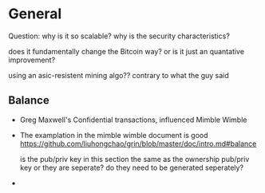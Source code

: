 * General

Question: why is it so scalable? why is the security characteristics?

does it fundamentally change the Bitcoin way? or is it just an quantative improvement?


using an asic-resistent mining algo?? contrary to what the guy said

** Balance
- Greg Maxwell's Confidential transactions, influenced Mimble Wimble
- The examplation in the mimble wimble document is good
  https://github.com/liuhongchao/grin/blob/master/doc/intro.md#balance

  is the pub/priv key in this section the same as the ownership pub/priv key or
  they are seperate? do they need to be generated seperately?

- 
  
